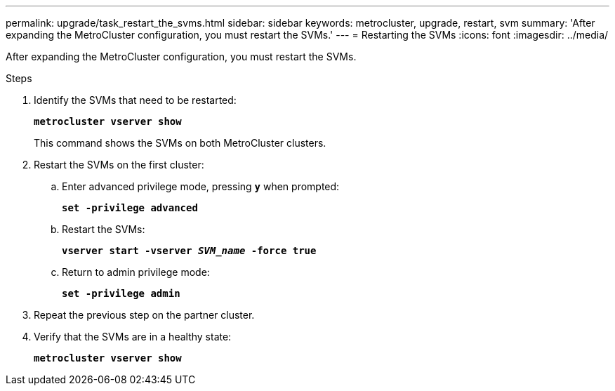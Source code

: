 ---
permalink: upgrade/task_restart_the_svms.html
sidebar: sidebar
keywords: metrocluster, upgrade, restart, svm
summary: 'After expanding the MetroCluster configuration, you must restart the SVMs.'
---
= Restarting the SVMs
:icons: font
:imagesdir: ../media/

[.lead]
After expanding the MetroCluster configuration, you must restart the SVMs.

.Steps
. Identify the SVMs that need to be restarted:
+
`*metrocluster vserver show*`
+
This command shows the SVMs on both MetroCluster clusters.

. Restart the SVMs on the first cluster:
 .. Enter advanced privilege mode, pressing `*y*` when prompted:
+
`*set -privilege advanced*`
 .. Restart the SVMs:
+
`*vserver start -vserver _SVM_name_ -force true*`
 .. Return to admin privilege mode:
+
`*set -privilege admin*`
. Repeat the previous step on the partner cluster.
. Verify that the SVMs are in a healthy state:
+
`*metrocluster vserver show*`
